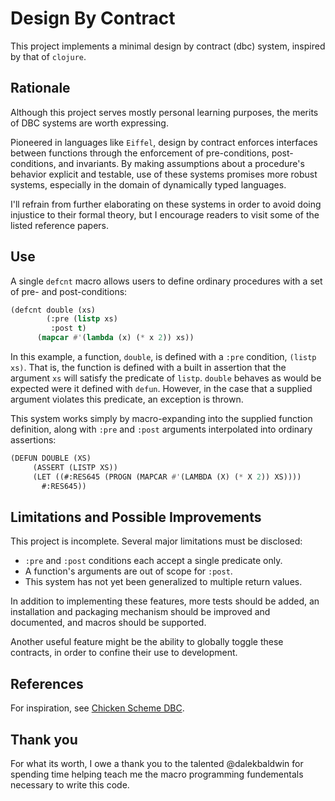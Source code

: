 * Design By Contract
This project implements a minimal design by contract (dbc)
system, inspired by that of ~clojure~.

** Rationale
Although this project serves mostly personal learning 
purposes, the merits of DBC systems are worth expressing.

Pioneered in languages like ~Eiffel~, design by contract
enforces interfaces between functions through the enforcement
of pre-conditions, post-conditions, and invariants. By making
assumptions about a procedure's behavior explicit and testable,
use of these systems promises more robust systems, especially
in the domain of dynamically typed languages.

I'll refrain from further elaborating on these systems in order
to avoid doing injustice to their formal theory, but I encourage
readers to visit some of the listed reference papers.

** Use
A single ~defcnt~ macro allows users to define ordinary procedures
with a set of pre- and post-conditions:

#+begin_src lisp
(defcnt double (xs)
        (:pre (listp xs)
         :post t)
      (mapcar #'(lambda (x) (* x 2)) xs))
#+end_src

In this example, a function, ~double~, is defined with a ~:pre~
condition, ~(listp xs)~. That is, the function is defined with
a built in assertion that the argument ~xs~ will satisfy the
predicate of ~listp~. ~double~ behaves as would be expected were
it defined with ~defun~. However, in the case that a supplied
argument violates this predicate, an exception is thrown.

This system works simply by macro-expanding into the supplied
function definition, along with ~:pre~ and ~:post~ arguments
interpolated into ordinary assertions:

#+begin_src lisp
(DEFUN DOUBLE (XS)
     (ASSERT (LISTP XS))
     (LET ((#:RES645 (PROGN (MAPCAR #'(LAMBDA (X) (* X 2)) XS))))
       #:RES645))
#+end_src

** Limitations and Possible Improvements
This project is incomplete. Several major limitations must be
disclosed:
- ~:pre~ and ~:post~ conditions each accept a single predicate only.
- A function's arguments are out of scope for ~:post~.
- This system has not yet been generalized to multiple return values.

In addition to implementing these features, more tests should
be added, an installation and packaging mechanism should be
improved and documented, and macros should be supported.

Another useful feature might be the ability to globally toggle
these contracts, in order to confine their use to development.

** References
For inspiration, see [[http://wiki.call-cc.org/eggref/4/dbc][Chicken Scheme DBC]].

** Thank you
For what its worth, I owe a thank you to the talented @dalekbaldwin 
for spending time helping teach me the macro programming fundementals 
necessary to write this code.
